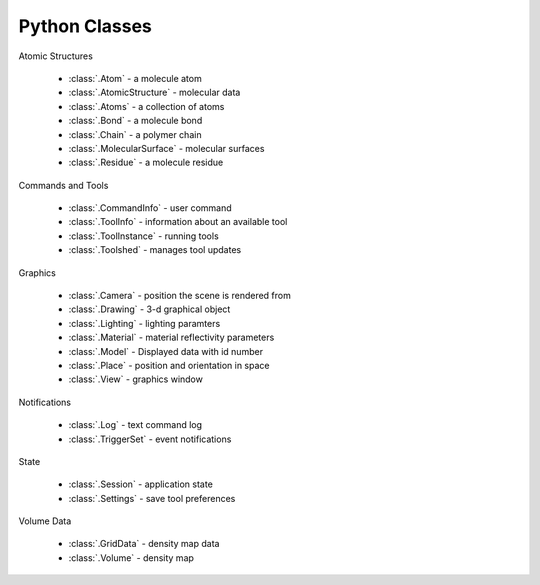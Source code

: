 ..  vim: set expandtab shiftwidth=4 softtabstop=4:

.. 
    === UCSF ChimeraX Copyright ===
    Copyright 2016 Regents of the University of California.
    All rights reserved.  This software provided pursuant to a
    license agreement containing restrictions on its disclosure,
    duplication and use.  For details see:
    https://www.rbvi.ucsf.edu/chimerax/docs/licensing.html
    This notice must be embedded in or attached to all copies,
    including partial copies, of the software or any revisions
    or derivations thereof.
    === UCSF ChimeraX Copyright ===

Python Classes
==============

Atomic Structures

 * :class:`.Atom` - a molecule atom
 * :class:`.AtomicStructure` - molecular data
 * :class:`.Atoms` - a collection of atoms
 * :class:`.Bond` - a molecule bond
 * :class:`.Chain` - a polymer chain
 * :class:`.MolecularSurface` - molecular surfaces
 * :class:`.Residue` - a molecule residue

Commands and Tools

 * :class:`.CommandInfo` - user command
 * :class:`.ToolInfo` - information about an available tool
 * :class:`.ToolInstance` - running tools
 * :class:`.Toolshed` - manages tool updates

Graphics

 * :class:`.Camera` - position the scene is rendered from
 * :class:`.Drawing` - 3-d graphical object
 * :class:`.Lighting` - lighting paramters
 * :class:`.Material` - material reflectivity parameters
 * :class:`.Model` - Displayed data with id number
 * :class:`.Place` - position and orientation in space
 * :class:`.View` - graphics window

Notifications

 * :class:`.Log` - text command log
 * :class:`.TriggerSet` - event notifications

State

 * :class:`.Session` - application state
 * :class:`.Settings` - save tool preferences

Volume Data

 * :class:`.GridData` - density map data
 * :class:`.Volume` - density map
